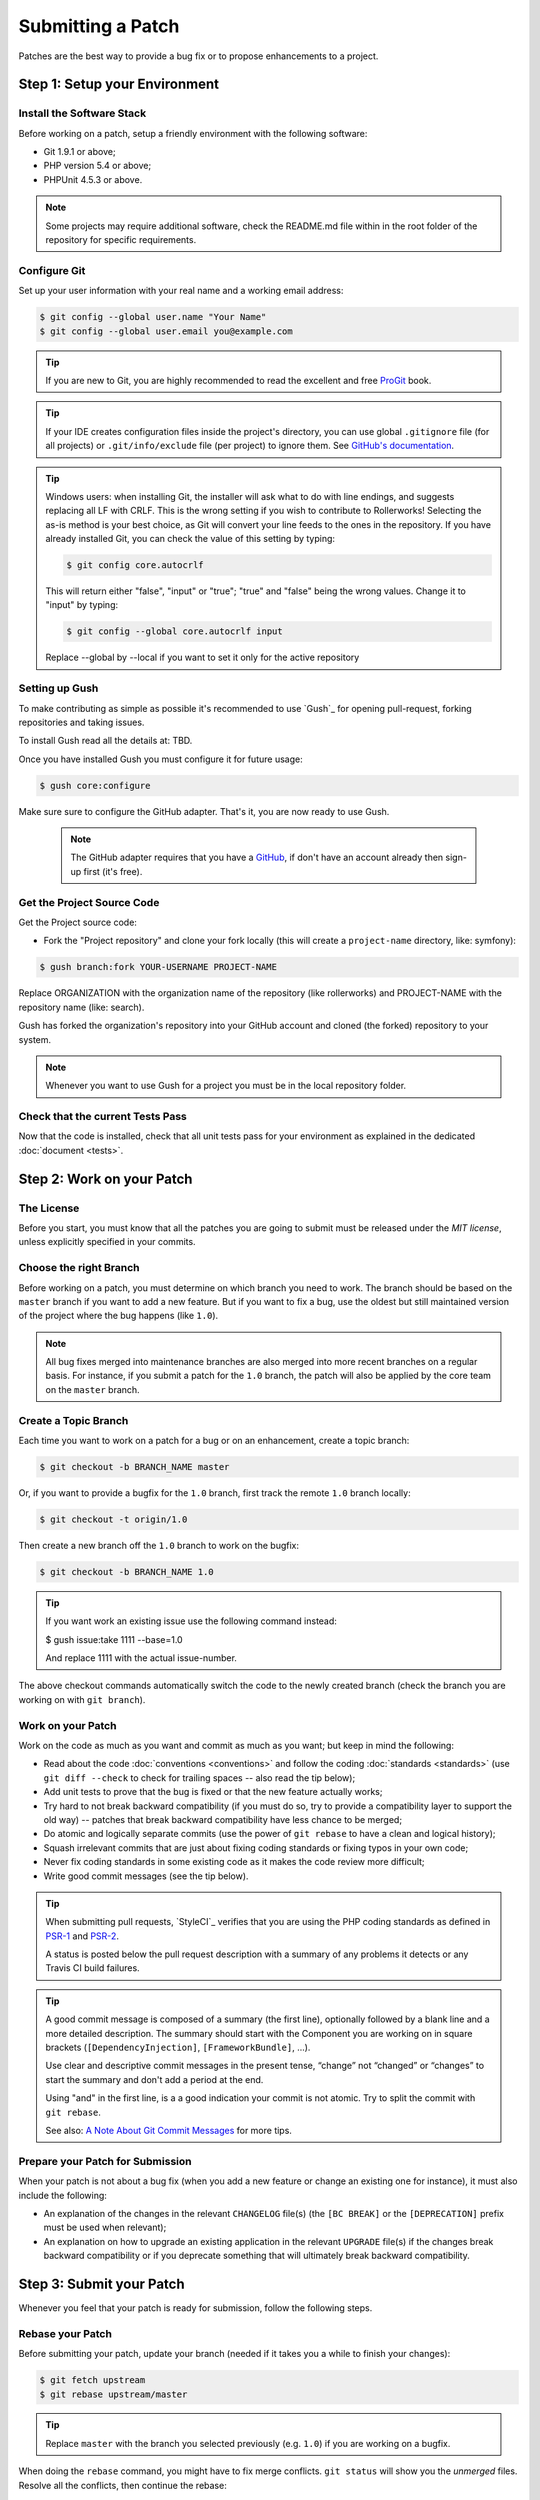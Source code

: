 Submitting a Patch
==================

Patches are the best way to provide a bug fix or to propose enhancements to
a project.

Step 1: Setup your Environment
------------------------------

Install the Software Stack
~~~~~~~~~~~~~~~~~~~~~~~~~~

Before working on a patch, setup a friendly environment with the following
software:

* Git 1.9.1 or above;
* PHP version 5.4 or above;
* PHPUnit 4.5.3 or above.

.. note::

    Some projects may require additional software, check the README.md file
    within in the root folder of the repository for specific requirements.

Configure Git
~~~~~~~~~~~~~

Set up your user information with your real name and a working email address:

.. code-block:: bash

    $ git config --global user.name "Your Name"
    $ git config --global user.email you@example.com

.. tip::

    If you are new to Git, you are highly recommended to read the excellent and
    free `ProGit`_ book.

.. tip::

    If your IDE creates configuration files inside the project's directory,
    you can use global ``.gitignore`` file (for all projects) or
    ``.git/info/exclude`` file (per project) to ignore them. See
    `GitHub's documentation`_.

.. tip::

    Windows users: when installing Git, the installer will ask what to do with
    line endings, and suggests replacing all LF with CRLF. This is the wrong
    setting if you wish to contribute to Rollerworks! Selecting the as-is method is
    your best choice, as Git will convert your line feeds to the ones in the
    repository. If you have already installed Git, you can check the value of
    this setting by typing:

    .. code-block:: bash

        $ git config core.autocrlf

    This will return either "false", "input" or "true"; "true" and "false" being
    the wrong values. Change it to "input" by typing:

    .. code-block:: bash

        $ git config --global core.autocrlf input

    Replace --global by --local if you want to set it only for the active
    repository

Setting up Gush
~~~~~~~~~~~~~~~

To make contributing as simple as possible it's recommended to use `Gush`_
for opening pull-request, forking repositories and taking issues.

.. ::

    If you would rather use only Git this is also possible, but will require a bit
    more work. The rest of this document uses Gush, see :doc:`patches_with_git <Submitting a Patch with Git>`
    if you only want to use Git.

To install Gush read all the details at: TBD.

Once you have installed Gush you must configure it for future usage:

.. code-block:: bash

    $ gush core:configure

Make sure sure to configure the GitHub adapter.
That's it, you are now ready to use Gush.

    .. note::

        The GitHub adapter requires that you have a `GitHub`_, if don't
        have an account already then sign-up first (it's free).

Get the Project Source Code
~~~~~~~~~~~~~~~~~~~~~~~~~~~

Get the Project source code:

* Fork the "Project repository" and clone your fork locally
  (this will create a ``project-name`` directory, like: symfony):

.. code-block:: bash

      $ gush branch:fork YOUR-USERNAME PROJECT-NAME

Replace ORGANIZATION with the organization name of the repository (like rollerworks)
and PROJECT-NAME with the repository name (like: search).

Gush has forked the organization's repository into your GitHub account
and cloned (the forked) repository to your system.

.. note::

    Whenever you want to use Gush for a project you must be in the local
    repository folder.

Check that the current Tests Pass
~~~~~~~~~~~~~~~~~~~~~~~~~~~~~~~~~

Now that the code is installed, check that all unit tests pass for your
environment as explained in the dedicated :doc:`document <tests>`.

Step 2: Work on your Patch
--------------------------

The License
~~~~~~~~~~~

Before you start, you must know that all the patches you are going to submit
must be released under the *MIT license*, unless explicitly specified in your
commits.

Choose the right Branch
~~~~~~~~~~~~~~~~~~~~~~~

Before working on a patch, you must determine on which branch you need to
work. The branch should be based on the ``master`` branch if you want to add a
new feature. But if you want to fix a bug, use the oldest but still maintained
version of the project where the bug happens (like ``1.0``).

.. note::

    All bug fixes merged into maintenance branches are also merged into more
    recent branches on a regular basis. For instance, if you submit a patch
    for the ``1.0`` branch, the patch will also be applied by the core team on
    the ``master`` branch.

Create a Topic Branch
~~~~~~~~~~~~~~~~~~~~~

Each time you want to work on a patch for a bug or on an enhancement, create a
topic branch:

.. code-block:: bash

    $ git checkout -b BRANCH_NAME master

Or, if you want to provide a bugfix for the ``1.0`` branch, first track the remote
``1.0`` branch locally:

.. code-block:: bash

    $ git checkout -t origin/1.0

Then create a new branch off the ``1.0`` branch to work on the bugfix:

.. code-block:: bash

    $ git checkout -b BRANCH_NAME 1.0

.. tip::

    If you want work an existing issue use the following command instead:

    .. code-block:: bash

    $ gush issue:take 1111 --base=1.0

    And replace 1111 with the actual issue-number.

The above checkout commands automatically switch the code to the newly created
branch (check the branch you are working on with ``git branch``).

Work on your Patch
~~~~~~~~~~~~~~~~~~

Work on the code as much as you want and commit as much as you want; but keep
in mind the following:

* Read about the code :doc:`conventions <conventions>` and follow the
  coding :doc:`standards <standards>` (use ``git diff --check`` to check for
  trailing spaces -- also read the tip below);

* Add unit tests to prove that the bug is fixed or that the new feature
  actually works;

* Try hard to not break backward compatibility (if you must do so, try to
  provide a compatibility layer to support the old way) -- patches that break
  backward compatibility have less chance to be merged;

* Do atomic and logically separate commits (use the power of ``git rebase`` to
  have a clean and logical history);

* Squash irrelevant commits that are just about fixing coding standards or
  fixing typos in your own code;

* Never fix coding standards in some existing code as it makes the code review
  more difficult;

* Write good commit messages (see the tip below).

.. tip::

    When submitting pull requests, `StyleCI`_ verifies that you are using
    the PHP coding standards as defined in `PSR-1`_ and `PSR-2`_.

    A status is posted below the pull request description with a summary
    of any problems it detects or any Travis CI build failures.

.. tip::

    A good commit message is composed of a summary (the first line),
    optionally followed by a blank line and a more detailed description. The
    summary should start with the Component you are working on in square
    brackets (``[DependencyInjection]``, ``[FrameworkBundle]``, ...).

    Use clear and descriptive commit messages in the present tense,
    “change” not “changed” or “changes” to start the summary and don't
    add a period at the end.

    Using "and" in the first line, is a a good indication your commit is not
    atomic. Try to split the commit with ``git rebase``.

    See also: `A Note About Git Commit Messages`_ for more tips.

Prepare your Patch for Submission
~~~~~~~~~~~~~~~~~~~~~~~~~~~~~~~~~

When your patch is not about a bug fix (when you add a new feature or change
an existing one for instance), it must also include the following:

* An explanation of the changes in the relevant ``CHANGELOG`` file(s) (the
  ``[BC BREAK]`` or the ``[DEPRECATION]`` prefix must be used when relevant);

* An explanation on how to upgrade an existing application in the relevant
  ``UPGRADE`` file(s) if the changes break backward compatibility or if you
  deprecate something that will ultimately break backward compatibility.

Step 3: Submit your Patch
-------------------------

Whenever you feel that your patch is ready for submission, follow the
following steps.

Rebase your Patch
~~~~~~~~~~~~~~~~~

Before submitting your patch, update your branch (needed if it takes you a
while to finish your changes):

.. code-block:: bash

    $ git fetch upstream
    $ git rebase upstream/master

.. tip::

    Replace ``master`` with the branch you selected previously (e.g. ``1.0``)
    if you are working on a bugfix.

.. ::

    There is a pending feature request for Gush that will make updating
    your patch (pull request) much easier).

    https://github.com/gushphp/gush/issues/410

When doing the ``rebase`` command, you might have to fix merge conflicts.
``git status`` will show you the *unmerged* files. Resolve all the conflicts,
then continue the rebase:

.. code-block:: bash

    $ git add ... # add resolved files
    $ git rebase --continue

Check that all tests still pass and push your branch remotely:

.. code-block:: bash

    $ gush branch:push --force

Make a Pull Request
~~~~~~~~~~~~~~~~~~~

You can now make a pull request on the GitHub repository.

To ease the core team work, always include the modified components in your
pull request message, like in:

.. code-block:: text

    [Yaml] fix something
    [Form] [Validator] [FrameworkBundle] add something

The pull request description (not the commit message) must include the
following checklist at the top to ensure that contributions may be reviewed
without needless feedback loops and that your contributions can be included
as quickly as possible:

.. code-block:: text

    | Q             | A
    | ------------- | ---
    | Bug fix?      | [yes|no]
    | New feature?  | [yes|no]
    | BC breaks?    | [yes|no]
    | Deprecations? | [yes|no]
    | Tests pass?   | [yes|no]
    | Fixed tickets | [comma separated list of tickets fixed by the PR]
    | License       | MIT
    | Doc PR        | [The reference to the documentation PR if any]

An example submission could now look as follows:

.. code-block:: text

    | Q             | A
    | ------------- | ---
    | Bug fix?      | no
    | New feature?  | no
    | BC breaks?    | no
    | Deprecations? | no
    | Tests pass?   | yes
    | Fixed tickets | #12, #43
    | License       | MIT
    | Doc PR        | organization/project-docs#123

.. tip::

    Gush will automatically create in the description table for you,
    all you must do is provide the answer for each question.

Some answers to the questions trigger some more requirements:

* If you answer yes to "Bug fix?", check if the bug is already listed in the
  issues and reference it/them in "Fixed tickets";

* If you answer yes to "New feature?", you must submit a pull request to the
  documentation and reference it under the "Doc PR" section; (only certain projects)

* If you answer yes to "BC breaks?", the patch must contain updates to the
  relevant ``CHANGELOG`` and ``UPGRADE`` files;

* If you answer yes to "Deprecations?", the patch must contain updates to the
  relevant ``CHANGELOG`` and ``UPGRADE`` files;

* If the "license" is not MIT, just don't submit the pull request as it won't
  be accepted anyway.

If some of the previous requirements are not met, create a todo-list and add
relevant items:

.. code-block:: text

    - [ ] fix the tests as they have not been updated yet
    - [ ] submit changes to the documentation
    - [ ] document the BC breaks

If the code is not finished yet because you don't have time to finish it or
because you want early feedback on your work, add an item to todo-list:

.. code-block:: text

    - [ ] finish the code
    - [ ] gather feedback for my changes

As long as you have items in the todo-list, please prefix the pull request
title with "[WIP]".

In the pull request description, give as much details as possible about your
changes (don't hesitate to give code examples to illustrate your points). If
your pull request is about adding a new feature or modifying an existing one,
explain the rationale for the changes. The pull request description helps the
code review and it serves as a reference when the code is merged (the pull
request description and all its associated comments are part of the merge
commit message).

.. tip::

    Gush allows to use an external editor for big descriptions
    but doesn't support adding images.

    After the pull request is created you can always change the description
    using the GitHub web application to add additional information.

In addition to this "code" pull request, you may also send a pull request to
the documentation repository to update the documentation when appropriate.

Rework your Patch
~~~~~~~~~~~~~~~~~

Based on the feedback on the pull request, you might need to rework your
patch. Before re-submitting the patch, rebase with ``upstream/master`` or
``upstream/1.0``, don't merge; and force the push to the origin:

.. code-block:: bash

    $ git rebase -f upstream/master
    $ gush branch:push --force

.. ::

    There is a pending feature request for Gush that will make updating
    your patch (pull request) much easier).

    https://github.com/gushphp/gush/issues/410

Often, moderators will ask you to "squash" your commits. This means you will
convert many commits to one commit. To do this, use the rebase command:

.. code-block:: bash

    $ git rebase -i upstream/master
    $ gush branch:push --force

.. caution::

    Make sure you don't have any remote changes that are not in
    your local branch! When you are not sure update you local branch is
    up-to-date run the following commands:

    .. code-block:: bash

        $ git fetch origin
        $ git rebase origin/BRANCH-NAME

After you type this command, an editor will popup showing a list of commits:

.. code-block:: text

    pick 1a31be6 first commit
    pick 7fc64b4 second commit
    pick 7d33018 third commit

To squash all commits into the first one, remove the word ``pick`` before the
second and the last commits, and replace it by the word ``squash`` or just
``s``. When you save, Git will start rebasing, and if successful, will ask
you to edit the commit message, which by default is a listing of the commit
messages of all the commits. When you are finished, execute the push command.

.. tip::

    If you need to squash "all" the commit messages, simple use the
    following command instead.

    .. code-block:: bash

        $ gush pull-request:squash --force 111

    And replace 111 with the actual pull request number.

.. _ProGit:                                http://git-scm.com/book
.. _GitHub:                                https://github.com/signup/free
.. _`GitHub's Documentation`:              https://help.github.com/articles/ignoring-files
.. _travis-ci.org:                         https://travis-ci.org/
.. _`travis-ci.org status icon`:           http://about.travis-ci.org/docs/user/status-images/
.. _`travis-ci.org Getting Started Guide`: http://about.travis-ci.org/docs/user/getting-started/
.. _`PSR-1`:                               http://www.php-fig.org/psr/psr-1/
.. _`PSR-2`:                               http://www.php-fig.org/psr/psr-2/
.. _`A Note About Git Commit Messages`:    http://tbaggery.com/2008/04/19/a-note-about-git-commit-messages.html

